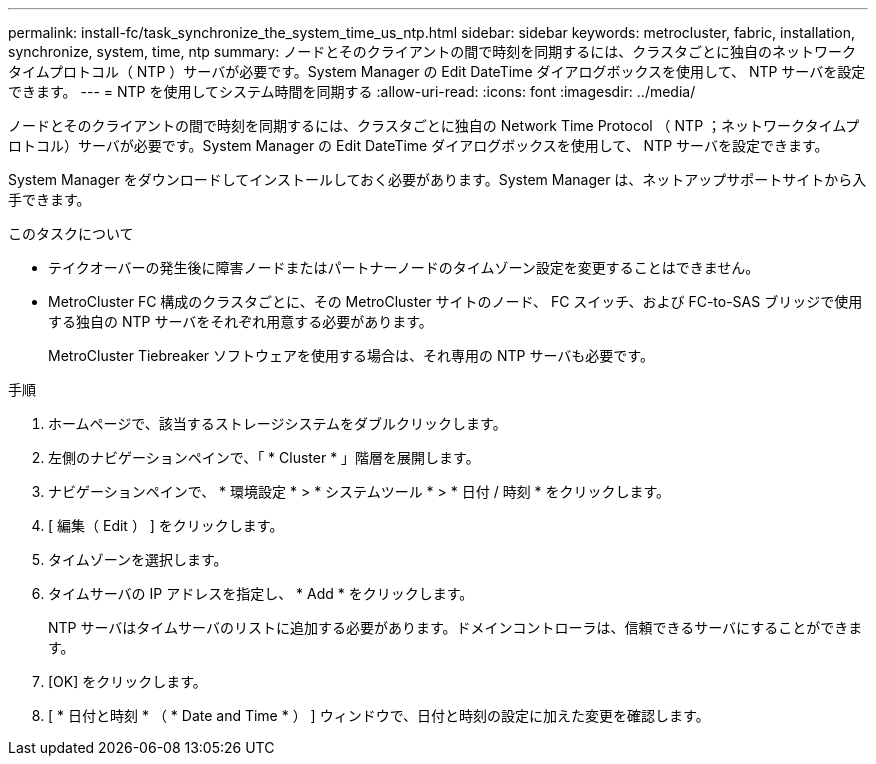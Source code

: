 ---
permalink: install-fc/task_synchronize_the_system_time_us_ntp.html 
sidebar: sidebar 
keywords: metrocluster, fabric, installation, synchronize, system, time, ntp 
summary: ノードとそのクライアントの間で時刻を同期するには、クラスタごとに独自のネットワークタイムプロトコル（ NTP ）サーバが必要です。System Manager の Edit DateTime ダイアログボックスを使用して、 NTP サーバを設定できます。 
---
= NTP を使用してシステム時間を同期する
:allow-uri-read: 
:icons: font
:imagesdir: ../media/


[role="lead"]
ノードとそのクライアントの間で時刻を同期するには、クラスタごとに独自の Network Time Protocol （ NTP ；ネットワークタイムプロトコル）サーバが必要です。System Manager の Edit DateTime ダイアログボックスを使用して、 NTP サーバを設定できます。

System Manager をダウンロードしてインストールしておく必要があります。System Manager は、ネットアップサポートサイトから入手できます。

.このタスクについて
* テイクオーバーの発生後に障害ノードまたはパートナーノードのタイムゾーン設定を変更することはできません。
* MetroCluster FC 構成のクラスタごとに、その MetroCluster サイトのノード、 FC スイッチ、および FC-to-SAS ブリッジで使用する独自の NTP サーバをそれぞれ用意する必要があります。
+
MetroCluster Tiebreaker ソフトウェアを使用する場合は、それ専用の NTP サーバも必要です。



.手順
. ホームページで、該当するストレージシステムをダブルクリックします。
. 左側のナビゲーションペインで、「 * Cluster * 」階層を展開します。
. ナビゲーションペインで、 * 環境設定 * > * システムツール * > * 日付 / 時刻 * をクリックします。
. [ 編集（ Edit ） ] をクリックします。
. タイムゾーンを選択します。
. タイムサーバの IP アドレスを指定し、 * Add * をクリックします。
+
NTP サーバはタイムサーバのリストに追加する必要があります。ドメインコントローラは、信頼できるサーバにすることができます。

. [OK] をクリックします。
. [ * 日付と時刻 * （ * Date and Time * ） ] ウィンドウで、日付と時刻の設定に加えた変更を確認します。


